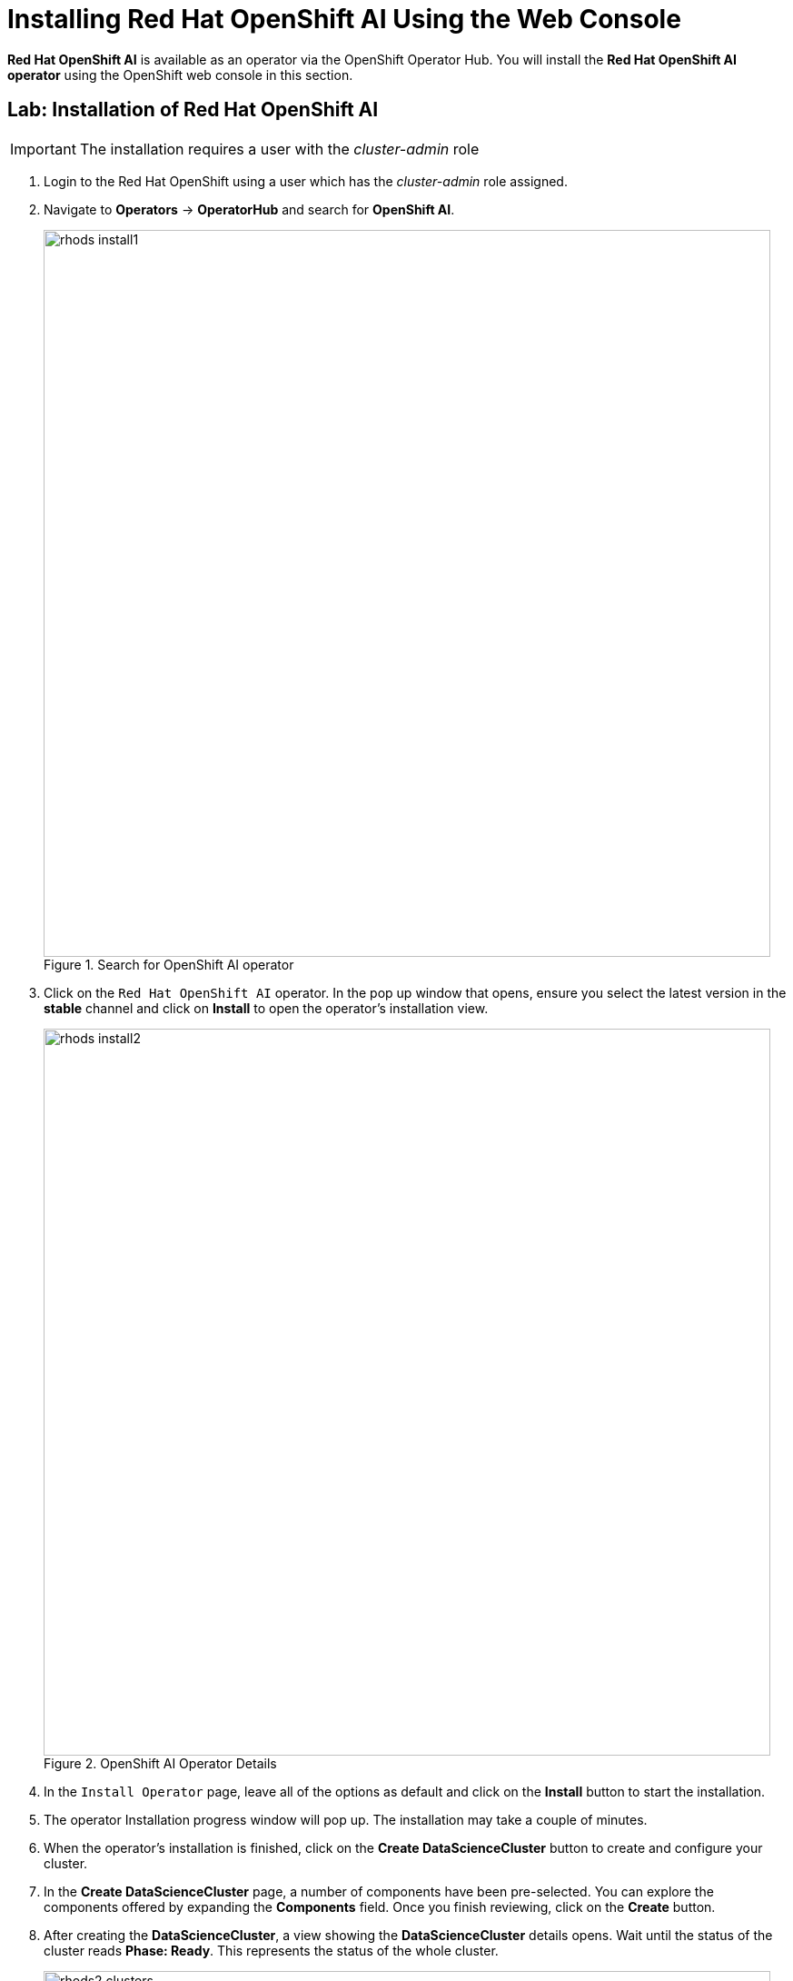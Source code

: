 = Installing Red{nbsp}Hat OpenShift AI Using the Web Console

*Red{nbsp}Hat OpenShift AI* is available as an operator via the OpenShift Operator Hub.  You will install the *Red{nbsp}Hat OpenShift AI operator* using the OpenShift web console in this section.

== Lab: Installation of Red{nbsp}Hat OpenShift AI

IMPORTANT: The installation requires a user with the _cluster-admin_ role

. Login to the Red Hat OpenShift using a user which has the _cluster-admin_ role assigned.

. Navigate to **Operators** -> **OperatorHub** and search for *OpenShift AI*.
+
image::rhods_install1.png[title=Search for OpenShift AI operator,width=800]
// The sentence in this image is not captured correctly

. Click on the `Red{nbsp}Hat OpenShift AI` operator. In the pop up window that opens, ensure you select the latest version in the *stable* channel and click on **Install** to open the operator's installation view.
+
image::rhods_install2.png[title=OpenShift AI Operator Details,width=800]

. In the `Install Operator` page, leave all of the options as default and click on the *Install* button to start the installation.

. The operator Installation progress window will pop up. The installation may take a couple of minutes.

. When the operator's installation is finished, click on the *Create DataScienceCluster* button to create and configure your cluster.

. In the *Create DataScienceCluster* page, a number of components have been pre-selected. You can explore the components offered by expanding the *Components* field. Once you finish reviewing, click on the *Create* button.

. After creating the *DataScienceCluster*, a view showing the *DataScienceCluster* details opens. Wait until the status of the cluster reads *Phase: Ready*. This represents the status of the whole cluster. 
+
image::rhods2-clusters.png[title=DataScienceCluster Instance Ready,width=800]

. The operator should be installed and configured now. 
In the applications window in the right upper corner of the screen the *Red{nbsp}Hat OpenShift AI* dashboard should be available.
+
image::rhods_verify1.png[title=RHOAI Dashboard]
 
. Click the *Red{nbsp}Hat OpenShift AI* button to log in to the *Red{nbsp}Hat OpenShift AI* dashboard. Log in as the *admin* user (With the same password that you used to log in to the OpenShift web console).
+
image::rhods_verify2.png[title=Red Hat OpenShift AI Log in,width=800]

. You should be able to see the Red Hat OpenShift AI home page.
+
image::rhoai-home.png[title=Red Hat OpenShift AI Home Page]
+
IMPORTANT: It may take a while to start all the service pods hence the login window may not be accessible immediately. If you are getting an error, check the status of the pods in the project *redhat-ods-applications*.
Navigate to *Workloads* -> *pods* and select project *redhat-ods-applications*. All pods must be running and be ready. If they are not, wait until they become running and ready.
+
image::rhods_verify_pods.png[title=Pods in Running state,width=800]

TIP: For assistance installing the *Red{nbsp}Hat Openshift AI* from YAML or via ArgoCD, refer to examples found in the https://github.com/redhat-cop/gitops-catalog/tree/main/rhods-operator[redhat-cop/gitops-catalog/rhods-operator] GitHub repo.
